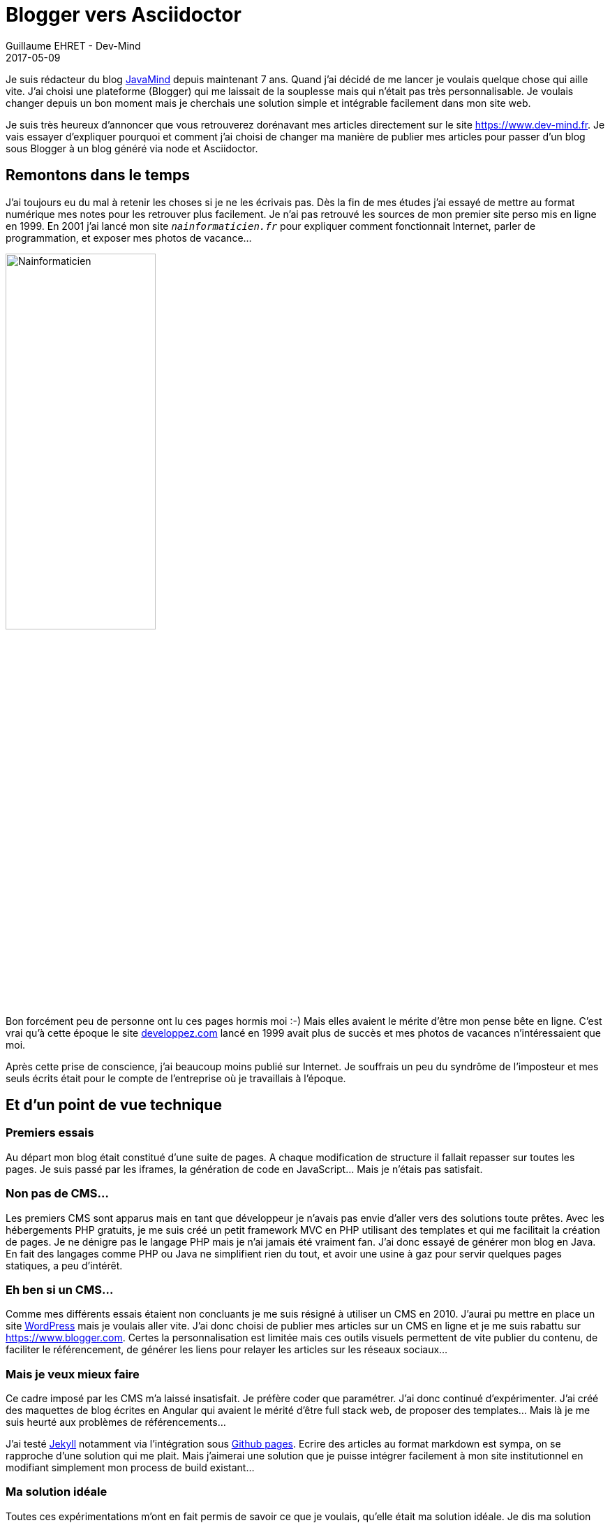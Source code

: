 :doctitle: Blogger vers Asciidoctor
:description: Migrer son blog de blogger vers un blog généré via Asciidoctor
:keywords: Web, Blog, Asciidoctor
:author: Guillaume EHRET - Dev-Mind
:revdate: 2017-05-09
:category: Web
:teaser: Pourquoi et comment j'ai choisi de changer ma manière de publier mes articles en passant de Blogger à un blog généré via Asciidoctor.
:imgteaser: ../../img/blog/unknown.png

Je suis rédacteur du blog http://javamind-fr.blogspot.fr[JavaMind] depuis maintenant 7 ans. Quand j'ai décidé de me lancer je voulais quelque chose qui aille vite. J'ai choisi une plateforme (Blogger) qui me laissait de la souplesse mais qui n'était pas très personnalisable. Je voulais changer depuis un bon moment mais je cherchais une solution simple et intégrable facilement dans mon site web.

Je suis très heureux d'annoncer que vous retrouverez dorénavant mes articles directement sur le site https://www.dev-mind.fr. Je vais essayer d'expliquer pourquoi et comment j'ai choisi de changer ma manière de publier mes articles pour passer d'un blog sous Blogger à un blog généré via node et Asciidoctor.

== Remontons dans le temps

J'ai toujours eu du mal à retenir les choses si je ne les écrivais pas. Dès la fin de mes études j'ai essayé de mettre au format numérique mes notes pour les retrouver plus facilement. Je n'ai pas retrouvé les sources de mon premier site perso mis en ligne en 1999.  En 2001 j'ai lancé mon site `_nainformaticien.fr_` pour expliquer comment fonctionnait Internet, parler de programmation, et exposer mes photos de vacance...

image::../../img/blog/2017/nouveau_site_asciidoctor_02.png[Nainformaticien, width=50%]

Bon forcément peu de personne ont lu ces pages hormis moi :-) Mais elles avaient le mérite d'être mon pense bête en ligne. C'est vrai qu'à cette époque le site https://www.developpez.com[developpez.com] lancé en 1999 avait plus de succès et mes photos de vacances n'intéressaient que moi.

Après cette prise de conscience, j'ai beaucoup moins publié sur Internet. Je souffrais un peu du syndrôme de l'imposteur et mes seuls écrits était pour le compte de l'entreprise où je travaillais à l'époque.

== Et d'un point de vue technique

=== Premiers essais
Au départ mon blog était constitué d'une suite de pages. A chaque modification de structure il fallait repasser sur toutes les pages. Je suis passé par les iframes, la génération de code en JavaScript... Mais je n'étais pas satisfait.

=== Non pas de CMS...
Les premiers CMS sont apparus mais en tant que développeur je n'avais pas envie d'aller vers des solutions toute prêtes. Avec les hébergements PHP gratuits, je me suis créé un petit framework MVC en PHP utilisant des templates et qui me facilitait la création de pages. Je ne dénigre pas le langage PHP mais je n'ai jamais été vraiment fan. J'ai donc essayé de générer mon blog en Java. En fait des langages comme PHP ou Java ne simplifient rien du tout, et avoir une usine à gaz pour servir quelques pages statiques, a peu d'intérêt.

=== Eh ben si un CMS...
Comme mes différents essais étaient non concluants je me suis résigné à utiliser un CMS en 2010. J'aurai pu mettre en place un site https://fr.wordpress.org/[WordPress] mais je voulais aller vite. J'ai donc choisi de publier mes articles sur un CMS en ligne et je me suis rabattu sur https://www.blogger.com. Certes la personnalisation est limitée mais ces outils visuels permettent de vite publier du contenu, de faciliter le référencement, de générer les liens pour relayer les articles sur les réseaux sociaux...

=== Mais je veux mieux faire
Ce cadre imposé par les CMS m'a laissé insatisfait. Je préfère coder que paramétrer. J'ai donc continué d'expérimenter. J'ai créé des maquettes de blog écrites en Angular qui avaient le mérité d'être full stack web, de proposer des templates... Mais là je me suis heurté aux problèmes de référencements...

J'ai testé https://jekyllrb.com/[Jekyll] notamment via l'intégration sous https://pages.github.com/[Github pages]. Ecrire des articles au format markdown est sympa, on se rapproche d'une solution qui me plait. Mais j'aimerai une solution que je puisse intégrer facilement à mon site institutionnel en modifiant simplement mon process de build existant...

=== Ma solution idéale
Toutes ces expérimentations m'ont en fait permis de savoir ce que je voulais, qu'elle était ma solution idéale. Je dis ma solution idéale car vous avez le droit de ne pas être d'accord avec moi.

En gros pour moi une solution idéale pour mettre en place un blog ou un site perso doit proposer les choses suivantes

* ne suivre que les technos standards du Web : HTML, JS et CSS. Si vous voulez un contenu indexé, lisible par tous, rapide à charger il est préférable d'implémenter des choses simples
* avoir une solution de templating pour avoir la possibilité de changer facilement. Quand vous faites un site marketing le visuel doit évoluer pour montrer votre dynamisme
* gérer le cycle de vie du site comme on gère un projet JS en 2017 avec un task builder. Pour ma part Gulp
* écrire mes articles au format texte car c'est à mon sens le mieux pour pouvoir éditer, corriger, ajouter du contenu en ligne notamment via github. Par contre je souhaite que le formatage du contenu soit simple (texte, exemple de code, vidéos, images, tableau...)
* ne pas avoir de bases de données mais être capable d'indexer les articles afin de créer un écran de recherche de navigation entre mes articles
* pouvoir héberger mon site sur un environnement mutualisé peu coûteux
* être capable de dupliquer facilement le concept pour les différents sites associatifs que je gère (gestion technique et non éditoriale)

En 2015 la keynote de https://mixitconf.org/2015/dan-allen-write-in-asciidoc--publish-everywhere-[Dan Allen à MiXiT] m'a inspiré. Mais comme beaucoup de personnes qui font de la veille technique j'ai incrit http://asciidoctor.org/[Asciidoctor] tout en bas de ma liste des choses à creuser et comme ce sujet n'était pas prioritaire, je l'ai un peu oublié. En 2016 je me suis réveillé lors de l'intervention de https://twitter.com/hsablonniere[Hubert Sablonière] au http://www.lyonjug.org/evenements/asciidoc[Lyon Jug]. Il était venu présenter l'écosystème Asciidoctor et il a réveillé mon besoin de mettre à jour mon site et mon blog. Je dois dire que j'ai eu un peu de mal pour démarrer car je ne pouvais facilement mettre en place mes templates avec Asciidoctor ni exploiter les métadonnées des documents.

Et là c'est la magie d'avoir des gens hyper réactifs et motivés sur des projets Open Source comme http://asciidoctor.org/[Asciidoctor]. On branche un membre de la team

image::../../img/blog/2017/nouveau_site_asciidoctor_03.png[Twitter, width=50%]

En quelques jour j'avais tout pour démarrer à implémenter le blog de mes rêves dans mon site https://www.dev-mind.fr

== Mon blog en Asciidoctor

Maintenant que j'ai expliqué le cheminement (le "pourquoi") je vais pouvoir parler un peu plus du "comment" arriver à ce résultat. Vous pouvez consulter les sources de mon site sur https://github.com/Dev-Mind/dev-mind.com[Github]


[source, javascript, subs="none"]
----
function sayHello(delay) {
  // delay defaults to 5 seconds
  delay = delay || 5
  setTimeout(() => console.log('Hello World!'), delay * 1000)
}

sayHello(2) // => 2 seconds later: "Hello World!"
sayHello()  // => 5 seconds later: "Hello World!"
----
